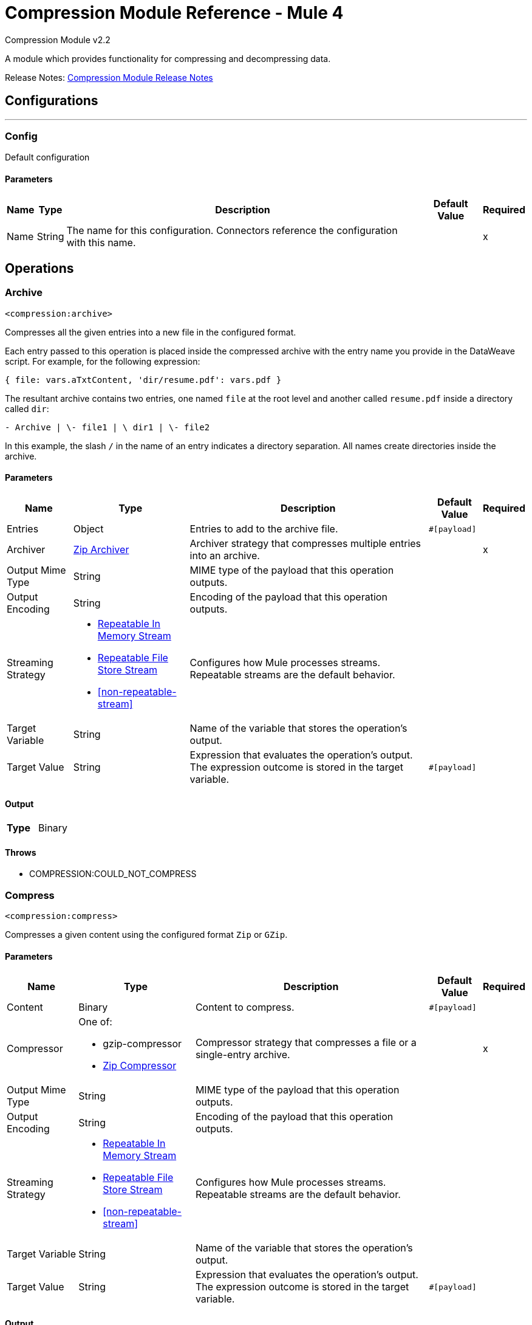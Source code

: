 = Compression Module Reference - Mule 4
:page-aliases: connectors::compression/compression-documentation.adoc

Compression Module v2.2

A module which provides functionality for compressing and decompressing data.

Release Notes: xref:release-notes::mule-runtime/module-compression.adoc[Compression Module Release Notes]

== Configurations
---
[[config]]
=== Config

Default configuration

==== Parameters
[%header%autowidth.spread]
|===
| Name | Type | Description | Default Value | Required
|Name | String | The name for this configuration. Connectors reference the configuration with this name. | |x
|===

== Operations

[[archive]]
=== Archive
`<compression:archive>`

Compresses all the given entries into a new file in the configured format.

Each entry passed to this operation is placed inside the compressed archive with the entry name you provide in the DataWeave script. For example, for the following expression:

`{ file: vars.aTxtContent, 'dir/resume.pdf': vars.pdf }`

The resultant archive contains two entries, one named `file` at the root level and another called `resume.pdf` inside a directory called `dir`:

`+- Archive |  \- file1 |  \+ dir1 |  \- file2`

In this example, the slash `/` in the name of an entry indicates a directory separation. All names create directories inside the archive.


==== Parameters
[%header%autowidth.spread]
|===
| Name | Type | Description | Default Value | Required
| Entries a| Object | Entries to add to the archive file.  |  `#[payload]` |
| Archiver a| <<zip-archiver>> | Archiver strategy that compresses multiple entries into an archive. |  |x
| Output Mime Type a| String |  MIME type of the payload that this operation outputs. |  |
| Output Encoding a| String |  Encoding of the payload that this operation outputs. |  |
| Streaming Strategy a| * <<repeatable-in-memory-stream>>
* <<repeatable-file-store-stream>>
* <<non-repeatable-stream>> |  Configures how Mule processes streams. Repeatable streams are the default behavior. |  |
| Target Variable a| String | Name of the variable that stores the operation's output.  |  |
| Target Value a| String |  Expression that evaluates the operation's output. The expression outcome is stored in the target variable. |  `#[payload]` |
|===

==== Output
[cols=".^50%,.^50%"]
|===
| *Type* a| Binary
|===


==== Throws
* COMPRESSION:COULD_NOT_COMPRESS


[[compress]]
=== Compress
`<compression:compress>`

Compresses a given content using the configured format `Zip` or `GZip`. 

==== Parameters
[%header%autowidth.spread]
|===
| Name | Type | Description | Default Value | Required
| Content a| Binary | Content to compress. |  `#[payload]` |
| Compressor a| One of:

* gzip-compressor
* <<zip-compressor>> | Compressor strategy that compresses a file or a single-entry archive. |  |x
| Output Mime Type a| String | MIME type of the payload that this operation outputs. |  |
| Output Encoding a| String | Encoding of the payload that this operation outputs. |  |
| Streaming Strategy a| * <<repeatable-in-memory-stream>>
* <<repeatable-file-store-stream>>
* <<non-repeatable-stream>> | Configures how Mule processes streams. Repeatable streams are the default behavior. |  |
| Target Variable a| String | Name of the variable that stores the operation's output.  |  |
| Target Value a| String |  Expression that evaluates the operation's output. The expression outcome is stored in the target variable. |  `#[payload]` |
|===

==== Output
[cols=".^50%,.^50%"]
|===
| *Type* a| Binary
|===


==== Throws
* COMPRESSION:COULD_NOT_COMPRESS


[[decompress]]
=== Decompress
`<compression:decompress>`

Decompresses a single entry of compressed content in the configured format of `Zip` or `GZip`. Compressed archives can have multiple entries. The *Decompress* operation manages only single-entry archives because if the archive contains more than one entry, the operation does not know which entry to return. For multiple entry archives, use this module's *Extract* operation, which enables you to select only formats that accept multiple entries.

==== Parameters
[%header%autowidth.spread]
|===
| Name | Type | Description | Default Value | Required
| Compressed a| Binary | Content to decompress. |  `#[payload]` |
| Decompressor a| One of:

* gzip-decompressor
* zip-decompressor | Decompressor strategy that decompress a file or a single-entry archive.  |  |x
| Output Mime Type a| String | MIME type of the payload that this operation outputs. |  |
| Output Encoding a| String | Encoding of the payload that this operation outputs. |  |
| Streaming Strategy a| * <<repeatable-in-memory-stream>>
* <<repeatable-file-store-stream>>
* <<non-repeatable-stream>> | Configures how Mule processes streams. Repeatable streams are the default behavior. |  |
| Target Variable a| String | Name of the variable that stores the operation's output.  |  |
| Target Value a| String |  Expression that evaluates the operation's output. The expression outcome is stored in the target variable. |  `#[payload]` |
|===

==== Output
[cols=".^50%,.^50%"]
|===
| *Type* a| Binary
|===


==== Throws
* COMPRESSION:COULD_NOT_DECOMPRESS
* COMPRESSION:INVALID_ARCHIVE
* COMPRESSION:TOO_MANY_ENTRIES


[[extract]]
=== Extract
`<compression:extract>`

+++
Decompresses a given content that represent an archive in a compression format.
+++

==== Parameters
[%header%autowidth.spread]
|===
| Name | Type | Description | Default Value | Required
| Compressed a| Binary | Compressed archive content to decompress. |  +++#[payload]+++ |
| Extractor a| One of:

* zip-extractor | Extractor strategy that decompresses an archive with multiple entries that are compressed in a particular format. |  |x
| Streaming Strategy a| * <<repeatable-in-memory-stream>>
* <<repeatable-file-store-stream>>
* <<non-repeatable-stream>> | Configures how Mule processes streams. Repeatable streams are the default behavior. |  |
| Target Variable a| String | Name of the variable that stores the operation's output.  |  |
| Target Value a| String |  Expression that evaluates the operation's output. The expression outcome is stored in the target variable. |  `#[payload]` |
|===

==== Output
[cols=".^50%,.^50%"]
|===
| *Type* a| Object
|===


==== Throws
* COMPRESSION:COULD_NOT_DECOMPRESS
* COMPRESSION:INVALID_ARCHIVE

== Types
[[repeatable-in-memory-stream]]
=== Repeatable In Memory Stream

[%header%autowidth.spread]
|===
| Field | Type | Description | Default Value | Required
| Initial Buffer Size a| Number | This is the amount of memory to allocate to consume the stream and provide random access to it. If the stream contains more data than can fit into this buffer, then the buffer expands according to the bufferSizeIncrement attribute, with an upper limit of maxInMemorySize. |  |
| Buffer Size Increment a| Number | This is by how much the buffer size expands if it exceeds its initial size. Setting a value of zero or lower will mean that the buffer should not expand, meaning that a STREAM_MAXIMUM_SIZE_EXCEEDED error will be raised when the buffer gets full. |  |
| Max Buffer Size a| Number | This is the maximum amount of memory that will be used. If more than that is used then a STREAM_MAXIMUM_SIZE_EXCEEDED error will be raised. A value lower or equal to zero means no limit. |  |
| Buffer Unit a| Enumeration, one of:

** BYTE
** KB
** MB
** GB | The unit in which all these attributes are expressed |  |
|===

[[repeatable-file-store-stream]]
=== Repeatable File Store Stream

[%header%autowidth.spread]
|===
| Field | Type | Description | Default Value | Required
| Max In Memory Size a| Number | Defines the maximum memory that the stream should use to keep data in memory. If more than that is consumed then it will start to buffer the content on disk. |  |
| Buffer Unit a| Enumeration, one of:

** BYTE
** KB
** MB
** GB | The unit in which maxInMemorySize is expressed |  |
|===

[non-repeatable-stream]
=== Non-repeatable Stream

Disables the repeatable stream functionality and uses non-repeatable streams to have less performance overhead, memory use, and cost.

[[zip-compressor]]
=== Zip Compressor

[cols=".^20%,.^25%,.^30%,.^15%,.^10%", options="header"]
|======================
| Field | Type | Description | Default Value | Required
| Force Zip64 a| Boolean | Enables you to compress files and byte arrays greater than 4 GB. | false |
|======================

[[zip-archiver]]
=== Zip Archiver

[cols=".^20%,.^25%,.^30%,.^15%,.^10%", options="header"]
|======================
| Field | Type | Description | Default Value | Required
| Force Zip64 a| Boolean | Enables you to archive files and byte arrays greater than 4 GB. | false |
|======================

== See Also

https://help.mulesoft.com[MuleSoft Help Center]
